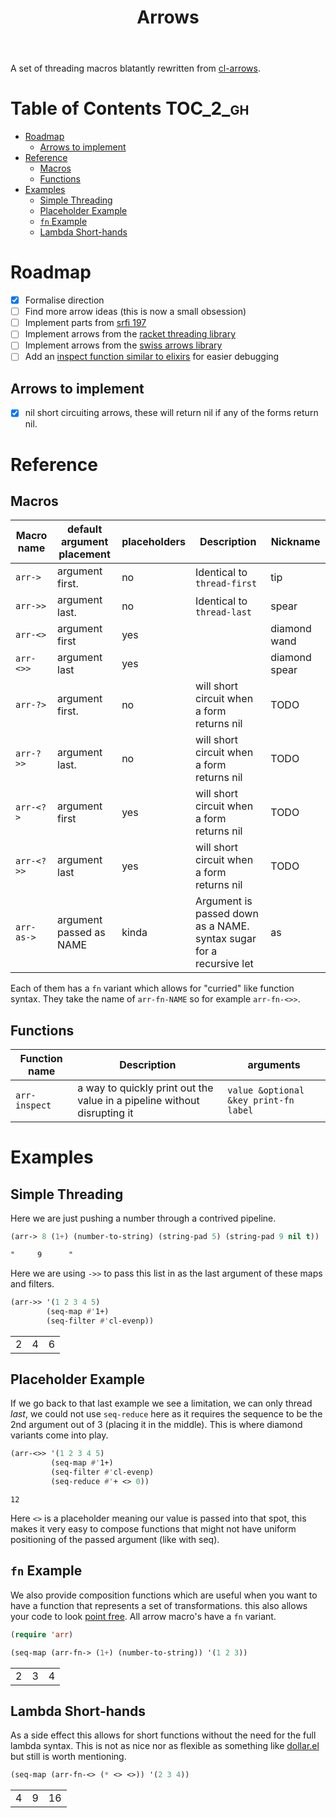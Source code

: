 #+TITLE: Arrows

A set of threading macros blatantly rewritten from [[https://github.com/nightfly19/cl-arrows][cl-arrows]].

* Table of Contents :TOC_2_gh:
- [[#roadmap][Roadmap]]
  - [[#arrows-to-implement][Arrows to implement]]
- [[#reference][Reference]]
  - [[#macros][Macros]]
  - [[#functions][Functions]]
- [[#examples][Examples]]
  - [[#simple-threading][Simple Threading]]
  - [[#placeholder-example][Placeholder Example]]
  - [[#fn-example][=fn= Example]]
  - [[#lambda-short-hands][Lambda Short-hands]]

* Roadmap

- [X] Formalise direction
- [ ] Find more arrow ideas (this is now a small obsession)
- [ ] Implement parts from [[https://srfi.schemers.org/srfi-197/srfi-197.html][srfi 197]]
- [ ] Implement arrows from the [[https://lexi-lambda.github.io/threading/][racket threading library]]
- [ ] Implement arrows from the [[https://github.com/rplevy/swiss-arrows][swiss arrows library]]
- [ ] Add an [[https://hexdocs.pm/elixir/1.13/IO.html#inspect/2][inspect function similar to elixirs]] for easier debugging

** Arrows to implement

- [X] nil short circuiting arrows, these will return nil if any of the forms
  return nil.

* Reference

** Macros

| Macro name | default argument placement | placeholders | Description                                                         | Nickname      |
|------------+----------------------------+--------------+---------------------------------------------------------------------+---------------|
| =arr->=    | argument first.            | no           | Identical to =thread-first=                                         | tip           |
| =arr->>=   | argument last.             | no           | Identical to =thread-last=                                          | spear         |
| =arr-<>=   | argument first             | yes          |                                                                     | diamond wand  |
| =arr-<>>=  | argument last              | yes          |                                                                     | diamond spear |
| =arr-?>=   | argument first.            | no           | will short circuit when a form returns nil                          | TODO          |
| =arr-?>>=  | argument last.             | no           | will short circuit when a form returns nil                          | TODO          |
| =arr-<?>=  | argument first             | yes          | will short circuit when a form returns nil                          | TODO          |
| =arr-<?>>= | argument last              | yes          | will short circuit when a form returns nil                          | TODO          |
| =arr-as->= | argument passed as NAME    | kinda        | Argument is passed down as a NAME. syntax sugar for a recursive let | as            |

Each of them has a =fn= variant which allows for "curried" like function syntax.
They take the name of =arr-fn-NAME= so for example =arr-fn-<>>=.

** Functions

| Function name | Description                                                              | arguments                             |
|---------------+--------------------------------------------------------------------------+---------------------------------------|
| =arr-inspect= | a way to quickly print out the value in a pipeline without disrupting it | =value &optional &key print-fn label= |

* Examples

** Simple Threading

Here we are just pushing a number through a contrived pipeline.

#+begin_src emacs-lisp
(arr-> 8 (1+) (number-to-string) (string-pad 5) (string-pad 9 nil t))
#+end_src

: "     9      "

Here we are using =->>= to pass this list in as the last argument of these maps
and filters.

#+begin_src emacs-lisp
(arr->> '(1 2 3 4 5)
        (seq-map #'1+)
        (seq-filter #'cl-evenp))
#+end_src

| 2 | 4 | 6 |

** Placeholder Example

If we go back to that last example we see a limitation, we can only thread /last/,
we could not use =seq-reduce= here as it requires the sequence to be the 2nd
argument out of 3 (placing it in the middle). This is where diamond variants
come into play.

#+begin_src emacs-lisp
(arr-<>> '(1 2 3 4 5)
         (seq-map #'1+)
         (seq-filter #'cl-evenp)
         (seq-reduce #'+ <> 0))
#+end_src

: 12

Here =<>= is a placeholder meaning our value is passed into that spot, this makes
it very easy to compose functions that might not have uniform positioning of the
passed argument (like with seq).

** =fn= Example

We also provide composition functions which are useful when you want to have a
function that represents a set of transformations. this also allows your code to
look [[https://en.wikipedia.org/wiki/Tacit_programming][point free]]. All arrow macro's have a =fn= variant.

#+begin_src emacs-lisp
(require 'arr)

(seq-map (arr-fn-> (1+) (number-to-string)) '(1 2 3))
#+end_src

| 2 | 3 | 4 |

** Lambda Short-hands

As a side effect this allows for short functions without the need for the full
lambda syntax. This is not as nice nor as flexible as something like [[https://github.com/cadadr/elisp#dollarel][dollar.el]]
but still is worth mentioning.

#+begin_src emacs-lisp
(seq-map (arr-fn-<> (* <> <>)) '(2 3 4))
#+end_src

| 4 | 9 | 16 |
